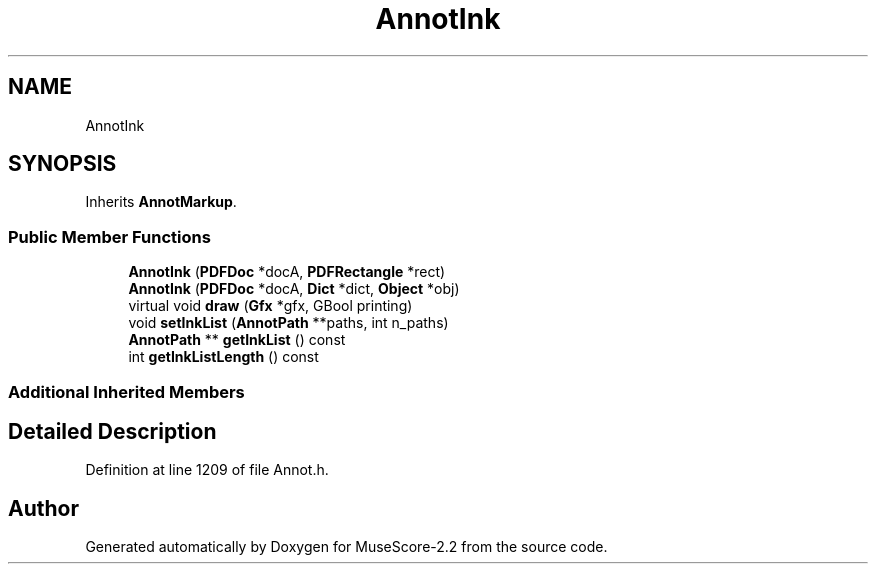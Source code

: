 .TH "AnnotInk" 3 "Mon Jun 5 2017" "MuseScore-2.2" \" -*- nroff -*-
.ad l
.nh
.SH NAME
AnnotInk
.SH SYNOPSIS
.br
.PP
.PP
Inherits \fBAnnotMarkup\fP\&.
.SS "Public Member Functions"

.in +1c
.ti -1c
.RI "\fBAnnotInk\fP (\fBPDFDoc\fP *docA, \fBPDFRectangle\fP *rect)"
.br
.ti -1c
.RI "\fBAnnotInk\fP (\fBPDFDoc\fP *docA, \fBDict\fP *dict, \fBObject\fP *obj)"
.br
.ti -1c
.RI "virtual void \fBdraw\fP (\fBGfx\fP *gfx, GBool printing)"
.br
.ti -1c
.RI "void \fBsetInkList\fP (\fBAnnotPath\fP **paths, int n_paths)"
.br
.ti -1c
.RI "\fBAnnotPath\fP ** \fBgetInkList\fP () const"
.br
.ti -1c
.RI "int \fBgetInkListLength\fP () const"
.br
.in -1c
.SS "Additional Inherited Members"
.SH "Detailed Description"
.PP 
Definition at line 1209 of file Annot\&.h\&.

.SH "Author"
.PP 
Generated automatically by Doxygen for MuseScore-2\&.2 from the source code\&.

